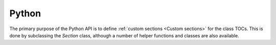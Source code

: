 ******
Python
******
.. module:: autoclasstoc

The primary purpose of the Python API is to define :ref:`custom sections 
<Custom sections>` for the class TOCs.  This is done by subclassing the 
`Section` class, although a number of helper functions and classes are also 
available.

.. autosummary::
  :toctree: api
  :recursive:

  autoclasstoc.AutoClassToc
  autoclasstoc.Section
  autoclasstoc.PublicMethods
  autoclasstoc.PrivateMethods
  autoclasstoc.PublicAttributes
  autoclasstoc.PrivateAttributes
  autoclasstoc.InnerClasses
  autoclasstoc.is_method
  autoclasstoc.is_attribute
  autoclasstoc.is_public
  autoclasstoc.is_private
  autoclasstoc.utils
  autoclasstoc.nodes
  autoclasstoc.ConfigError

